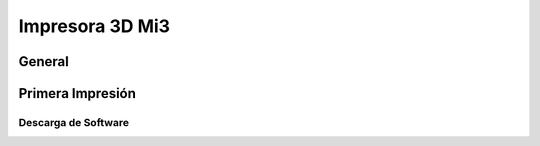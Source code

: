 **********************
Impresora 3D Mi3
**********************


General
==================



Primera Impresión
==================


Descarga de Software
--------------------
